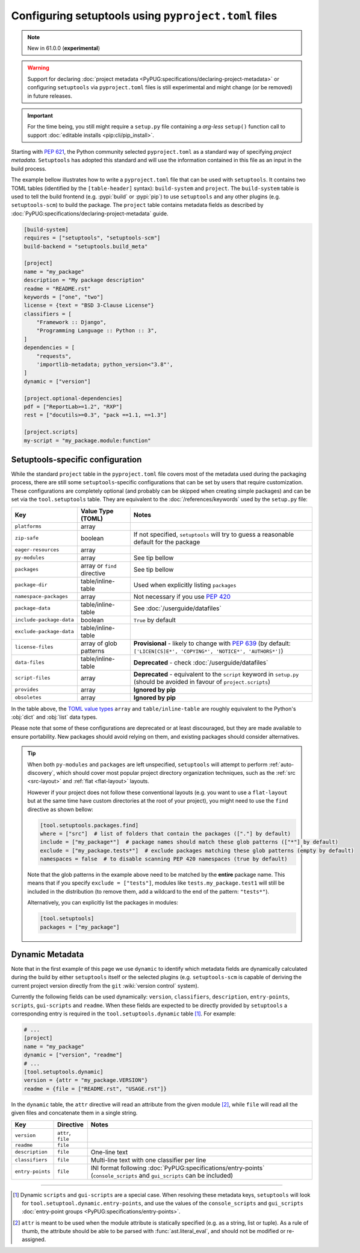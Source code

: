 .. _pyproject.toml config:

-----------------------------------------------------
Configuring setuptools using ``pyproject.toml`` files
-----------------------------------------------------

.. note:: New in 61.0.0 (**experimental**)

.. warning::
   Support for declaring :doc:`project metadata
   <PyPUG:specifications/declaring-project-metadata>` or configuring
   ``setuptools`` via ``pyproject.toml`` files is still experimental and might
   change (or be removed) in future releases.

.. important::
   For the time being, you still might require a ``setup.py`` file containing
   a *arg-less* ``setup()`` function call to support
   :doc:`editable installs <pip:cli/pip_install>`.

Starting with :pep:`621`, the Python community selected ``pyproject.toml`` as
a standard way of specifying *project metadata*.
``Setuptools`` has adopted this standard and will use the information contained
in this file as an input in the build process.

The example bellow illustrates how to write a ``pyproject.toml`` file that can
be used with ``setuptools``. It contains two TOML tables (identified by the
``[table-header]`` syntax): ``build-system`` and ``project``.
The ``build-system`` table is used to tell the build frontend (e.g.
:pypi:`build` or :pypi:`pip`) to use ``setuptools`` and any other plugins (e.g.
``setuptools-scm``) to build the package.
The ``project`` table contains metadata fields as described by
:doc:`PyPUG:specifications/declaring-project-metadata` guide.

.. _example-pyproject-config:

.. code-block:: toml

   [build-system]
   requires = ["setuptools", "setuptools-scm"]
   build-backend = "setuptools.build_meta"

   [project]
   name = "my_package"
   description = "My package description"
   readme = "README.rst"
   keywords = ["one", "two"]
   license = {text = "BSD 3-Clause License"}
   classifiers = [
       "Framework :: Django",
       "Programming Language :: Python :: 3",
   ]
   dependencies = [
       "requests",
       'importlib-metadata; python_version<"3.8"',
   ]
   dynamic = ["version"]

   [project.optional-dependencies]
   pdf = ["ReportLab>=1.2", "RXP"]
   rest = ["docutils>=0.3", "pack ==1.1, ==1.3"]

   [project.scripts]
   my-script = "my_package.module:function"


.. _setuptools-table:

Setuptools-specific configuration
=================================

While the standard ``project`` table in the ``pyproject.toml`` file covers most
of the metadata used during the packaging process, there are still some
``setuptools``-specific configurations that can be set by users that require
customization.
These configurations are completely optional (and probably can be skipped when
creating simple packages) and can be set via the ``tool.setuptools`` table.
They are equivalent to the :doc:`/references/keywords` used by the ``setup.py`` file:

========================= =========================== =========================
Key                       Value Type (TOML)           Notes
========================= =========================== =========================
``platforms``             array
``zip-safe``              boolean                     If not specified, ``setuptools`` will try to guess
                                                      a reasonable default for the package
``eager-resources``       array
``py-modules``            array                       See tip bellow
``packages``              array or ``find`` directive See tip bellow
``package-dir``           table/inline-table          Used when explicitly listing ``packages``
``namespace-packages``    array                       Not necessary if you use :pep:`420`
``package-data``          table/inline-table          See :doc:`/userguide/datafiles`
``include-package-data``  boolean                     ``True`` by default
``exclude-package-data``  table/inline-table
``license-files``         array of glob patterns      **Provisional** - likely to change with :pep:`639`
                                                      (by default: ``['LICEN[CS]E*', 'COPYING*', 'NOTICE*', 'AUTHORS*']``)
``data-files``            table/inline-table          **Deprecated** - check :doc:`/userguide/datafiles`
``script-files``          array                       **Deprecated** - equivalent to the ``script`` keyword in ``setup.py``
                                                      (should be avoided in favour of ``project.scripts``)
``provides``              array                       **Ignored by pip**
``obsoletes``             array                       **Ignored by pip**
========================= =========================== =========================

In the table above, the `TOML value types`_ ``array`` and
``table/inline-table`` are roughly equivalent to the Python's :obj:`dict` and
:obj:`list` data types.

Please note that some of these configurations are deprecated or at least
discouraged, but they are made available to ensure portability.
New packages should avoid relying on them, and existing packages should
consider alternatives.

.. tip::
   When both ``py-modules`` and ``packages`` are left unspecified,
   ``setuptools`` will attempt to perform :ref:`auto-discovery`, which should
   cover most popular project directory organization techniques, such as the
   :ref:`src <src-layout>` and :ref:`flat <flat-layout>` layouts.

   However if your project does not follow these conventional layouts
   (e.g. you want to use a ``flat-layout`` but at the same time have custom
   directories at the root of your project), you might need to use the ``find``
   directive as shown bellow:

   .. code-block:: toml

      [tool.setuptools.packages.find]
      where = ["src"]  # list of folders that contain the packages (["."] by default)
      include = ["my_package*"]  # package names should match these glob patterns (["*"] by default)
      exclude = ["my_package.tests*"]  # exclude packages matching these glob patterns (empty by default)
      namespaces = false  # to disable scanning PEP 420 namespaces (true by default)

   Note that the glob patterns in the example above need to be matched
   by the **entire** package name. This means that if you specify ``exclude = ["tests"]``,
   modules like ``tests.my_package.test1`` will still be included in the distribution
   (to remove them, add a wildcard to the end of the pattern: ``"tests*"``).

   Alternatively, you can explicitly list the packages in modules:

   .. code-block:: toml

      [tool.setuptools]
      packages = ["my_package"]


.. _dynamic-pyproject-config:

Dynamic Metadata
================

Note that in the first example of this page we use ``dynamic`` to identify
which metadata fields are dynamically calculated during the build by either
``setuptools`` itself or the selected plugins (e.g. ``setuptools-scm`` is
capable of deriving the current project version directly from the ``git``
:wiki:`version control` system).

Currently the following fields can be used dynamically: ``version``,
``classifiers``, ``description``, ``entry-points``, ``scripts``,
``gui-scripts`` and ``readme``.
When these fields are expected to be directly provided by ``setuptools`` a
corresponding entry is required in the ``tool.setuptools.dynamic`` table
[#entry-points]_. For example:

.. code-block:: toml

   # ...
   [project]
   name = "my_package"
   dynamic = ["version", "readme"]
   # ...
   [tool.setuptools.dynamic]
   version = {attr = "my_package.VERSION"}
   readme = {file = ["README.rst", "USAGE.rst"]}

In the ``dynamic`` table, the ``attr`` directive will read an attribute from
the given module [#attr]_, while ``file`` will read all the given files and
concatenate them in a single string.

================= =================== =========================
Key               Directive           Notes
================= =================== =========================
``version``       ``attr``, ``file``
``readme``        ``file``
``description``   ``file``            One-line text
``classifiers``   ``file``            Multi-line text with one classifier per line
``entry-points``  ``file``            INI format following :doc:`PyPUG:specifications/entry-points`
                                      (``console_scripts`` and ``gui_scripts`` can be included)
================= =================== =========================

----

.. [#entry-points] Dynamic ``scripts`` and ``gui-scripts`` are a special case.
   When resolving these metadata keys, ``setuptools`` will look for
   ``tool.setuptool.dynamic.entry-points``, and use the values of the
   ``console_scripts`` and ``gui_scripts`` :doc:`entry-point groups
   <PyPUG:specifications/entry-points>`.

.. [#attr] ``attr`` is meant to be used when the module attribute is statically
   specified (e.g. as a string, list or tuple). As a rule of thumb, the
   attribute should be able to be parsed with :func:`ast.literal_eval`, and
   should not be modified or re-assigned.

.. _TOML value types: https://toml.io/en/v1.0.0
